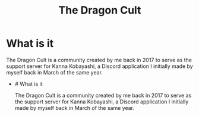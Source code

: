 :PROPERTIES:
:ID:       2bdd6c32-476e-443a-a6d6-1d640323313b
:END:
#+title: The Dragon Cult

* What is it
The Dragon Cult is a community created by me back in 2017 to serve as the support server for Kanna Kobayashi, a Discord application I initially made by myself back in March of the same year.
- # What is it
  
  The Dragon Cult is a community created by me back in 2017 to serve as
  the support server for Kanna Kobayashi, a Discord application I
  initially made by myself back in March of the same year.